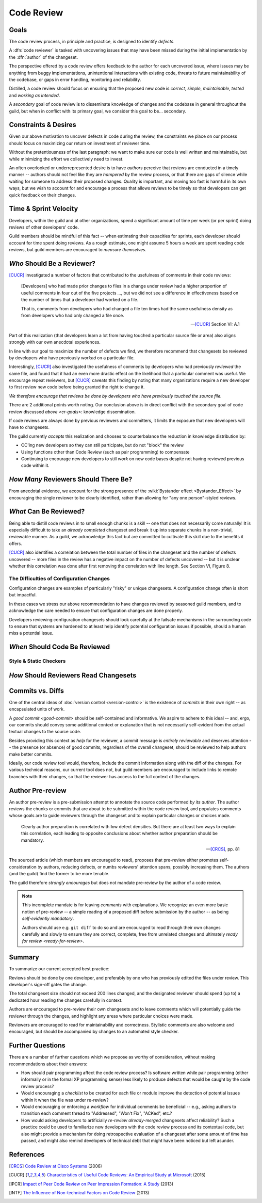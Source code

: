 ===========
Code Review
===========


.. _cr-goals:

Goals
=====

The code review process, in principle and practice, is designed to identify
*defects*.

A :dfn:`code reviewer` is tasked with uncovering issues that may have
been missed during the initial implementation by the :dfn:`author` of
the changeset.

The perspective offered by a code review offers feedback to the author
for each uncovered issue, where issues may be anything from buggy
implementations, unintentional interactions with existing code, threats
to future maintainability of the codebase, or gaps in error handling,
monitoring and reliability.

Distilled, a code review should focus on ensuring that the proposed new
code is *correct*, *simple*, *maintainable*, *tested* and *working as
intended*.

A *secondary* goal of code review is to disseminate knowledge of changes
and the codebase in general throughout the guild, but when in conflict
with its primary goal, we consider this goal to be... secondary.


Constraints & Desires
=====================

Given our above motivation to uncover defects in code during the review, the
constraints we place on our process should focus on maximizing our return on
investment of reviewer time.

Without the pretentiousness of the last paragraph: we want to make sure
our code is well written and maintainable, but while minimizing the
effort we collectively need to invest.

An often overlooked or underrepresented desire is to have *authors* perceive
that reviews are conducted in a timely manner -- authors should not feel like
they are *hampered* by the review process, or that there are gaps of silence
while waiting for someone to address their proposed changes. Quality is
important, and moving too fast is harmful in its own ways, but we wish to
account for and encourage a process that allows reviews to be timely so that
developers can get quick feedback on their changes.


Time & Sprint Velocity
======================

Developers, within the guild and at other organizations, spend a significant
amount of time per week (or per sprint) doing reviews of other developers'
code.

Guild members should be mindful of this fact -- when estimating their
capacities for sprints, each developer should account for time spent
doing reviews. As a rough estimate, one might assume 5 hours a week are
spent reading code reviews, but guild members are encouraged to *measure
themselves*.

.. seealso::

    [IPCR]_ (hour result also quoted in [CUCR]_)
        which surveyed developers about a number of qualitative factors
        that affect their opinions of other team members when reviewing
        others' code.

        The same survey found that surveyed developers spent 6 hours a
        week, on average, doing code reviews.


*Who* Should Be a Reviewer?
===========================

[CUCR]_ investigated a number of factors that contributed to the usefulness of
comments in their code reviews:

.. epigraph::

    [Developers] who had made prior changes to files in a change under
    review had a higher proportion of useful comments in four out of the
    five projects ..., but we did not see a difference in effectiveness
    based on the number of times that a developer had worked on a file.

    That is, comments from developers who had changed a file ten times
    had the same usefulness density as from developers who had only
    changed a file once.

    -- [CUCR]_ Section VI: A.1

Part of this realization (that developers learn a lot from having
touched a particular source file or area) also aligns strongly with our
own anecdotal experiences.

In line with our goal to maximize the number of defects we find, we
therefore recommend that changesets be reviewed by developers who have
previously *worked* on a particular file.

Interestingly, [CUCR]_ also investigated the usefulness of comments by
developers who had previously *reviewed* the same file, and found that
it had an even more drastic effect on the likelihood that a particular
comment was useful. We encourage repeat reviewers, but [CUCR]_ caveats
this finding by noting that many organizations require a new developer
to first review new code before being granted the right to change it.

*We therefore encourage that reviews be done by developers who have
previously touched the source file.*

There are 2 additional points worth noting. Our conclusion above is in
direct conflict with the secondary goal of code review discussed `above
<cr-goals>`: knowledge dissemination.

If code reviews are always done by previous reviewers and committers, it
limits the exposure that new developers will have to changesets.

The guild currently *accepts* this realization and chooses to counterbalance
the reduction in knowledge distribution by:

* CC'ing new developers so they can still participate, but do not "block" the
  review

* Using functions other than Code Review (such as pair programming) to
  compensate

* Continuing to encourage new developers to still *work* on new code bases
  despite not having reviewed previous code within it.

.. seealso::

    [CUCR]_
        The entirety of this paper, but particularly Section VI have a number
        of interesting nuances and findings which guild members are encouraged
        to read and think about as we attempt to improve our processes.


*How Many* Reviewers Should There Be?
=====================================

From anecdotal evidence, we account for the strong presence of the
:wiki:`Bystander effect <Bystander_Effect>` by encouraging the single
reviewer to be clearly identified, rather than allowing for "any one
person"-styled reviews.


*What* Can Be Reviewed?
=======================

Being able to distill code reviews in to small enough chunks is a skill
-- one that does not necessarily come naturally! It is especially
difficult to take an *already completed* changeset and break it up into
separate chunks in a non-trivial, reviewable manner. As a guild, we
acknowledge this fact but are committed to cultivate this skill due to
the benefits it offers.

[CUCR]_ also identifies a correlation between the total number of files
in the changeset and the number of defects uncovered -- more files in
the review has a negative impact on the number of defects uncovered --
but it is unclear whether this correlation was done after first removing
the correlation with line length. See Section VI, Figure 8.

.. seealso::

    [INTF]_
        Particularly Section IV.A, which discusses similar results about
        patch size and its effect on *acceptance* time.

        Section IV.C also notes results about the effect a particular
        *component* has on *response* time -- i.e., some code bases are
        harder to review than others.

        A number of other factors were also found to be statistically
        significant in the dataset collected in the paper.


The Difficulties of Configuration Changes
-----------------------------------------

Configuration changes are examples of particularly "risky" or unique
changesets. A configuration change often is short but impactful.

In these cases we stress our above recommendation to have changes
reviewed by seasoned guild members, and to acknowledge the care needed
to ensure that configuration changes are done properly.

Developers reviewing configuration changesets should look carefully at
the failsafe mechanisms in the surrounding code to ensure that systems
are hardened to at least help identify potential configuration issues if
possible, should a human miss a potential issue.


.. _ready-for-review:

*When* Should Code Be Reviewed
==============================

.. seealso::

    `pre-review`


Style & Static Checkers
-----------------------


*How* Should Reviewers Read Changesets
======================================


Commits vs. Diffs
==================

One of the central ideas of :doc:`version control <version-control>` is
the existence of *commits* in their own right -- as encapsulated units
of work.

A `good commit <good-commit>` should be self-contained and informative. We
aspire to adhere to this ideal -- and, ergo, our commits should convey some
additional context or explanation that is not necessarily self-evident from the
actual textual changes to the source code.

Besides providing this context as *help* for the reviewer, a commit message is
*entirely reviewable* and deserves attention -- the presence (or absence) of
good commits, regardless of the overall changeset, should be reviewed to help
authors make better commits.

Ideally, our code review tool would, therefore, include the commit information
along with the diff of the changes. For various technical reasons, our current
tool does not, but guild members are encouraged to include links to remote
branches with their changes, so that the reviewer has access to the full
context of the changes.


.. _pre-review:

Author Pre-review
=================

An author pre-review is a pre-submission attempt to annotate the
source code performed *by its author*. The author reviews the chunks
or commits that are about to be submitted within the code review tool,
and populates comments whose goals are to guide reviewers through the
changeset and to explain particular changes or choices made.

.. epigraph::

    Clearly author preparation is correlated with low defect densities.
    But there are at least two ways to explain this correlation, each
    leading to opposite conclusions about whether author preparation
    should be mandatory.

    -- [CRCS]_, pp. 81

The sourced article (which members are encouraged to read), proposes that
pre-review either promotes self-consideration by authors, reducing defects, or
numbs reviewers' attention spans, possibly increasing them. The authors (and
the guild) find the former to be more tenable.

The guild therefore *strongly encourages* but does not mandate
pre-review by the author of a code review.

.. note::

    This incomplete mandate is for leaving *comments* with explanations. We
    recognize an even more basic notion of pre-review -- a simple reading of a
    proposed diff before submission by the author -- as being *self-evidently
    mandatory*.

    Authors should use e.g. ``git diff`` to do so and are encouraged to read
    through their own changes carefully and slowly to ensure they are correct,
    complete, free from unrelated changes and ultimately `ready for review
    <ready-for-review>`.


Summary
=======

To summarize our current accepted best practice:

Reviews should be done by one developer, and preferably by one who has
previously edited the files under review. This developer's sign-off
gates the change.

The total changeset size should not exceed 200 lines changed, and the
designated reviewer should spend (up to) a dedicated hour reading the
changes carefully in context.

Authors are encouraged to pre-review their own changesets and to leave
comments which will potentially guide the reviewer through the changes,
and highlight any areas where particular choices were made.

Reviewers are encouraged to read for maintainability and correctness.
Stylistic comments are also welcome and encouraged, but should be
accompanied by changes to an automated style checker.


Further Questions
=================

There are a number of further questions which we propose as worthy of
consideration, without making recommendations about their answers:

* How should pair programming affect the code review process? Is
  software written while pair programming (either informally or in the
  formal XP programming sense) less likely to produce defects that would
  be caught by the code review process?
* Would encouraging a *checklist* to be created for each file or module improve
  the detection of potential issues within it when the file was under
  re-review?
* Would encouraging or enforcing a *workflow* for individual comments be
  beneficial -- e.g., asking authors to transition each comment thread to
  "Addressed", "Won't Fix", "ACKed", etc.?
* How would asking developers to artificially *re-review already-merged*
  changesets affect reliability? Such a practice could be used to familiarize
  new developers with the code review process and its contextual code, but also
  might provide a mechanism for doing retrospective evaluation of a changeset
  after some amount of time has passed, and might also remind developers of
  technical debt that might have been noticed but left asunder.


.. seealso::

    [CUCR]_
        In which the authors created and trained a classifier to rate
        the *usefulness* of comments (post-hoc) and inspected how
        the usefulness of a comment affected its likelihood of being
        addressed.


References
==========

.. [CRCS] `Code Review at Cisco Systems
    <http://support.smartbear.com/support/media/resources/cc/book/code-review-cisco-case-study.pdf>`_
    (2006)

.. [CUCR] `Characteristics of Useful Code Reviews:
    An Empirical Study at Microsoft <http://research.microsoft.com/apps/pubs/default.aspx?id=249224>`_
    (2015)

.. [IPCR] `Impact of Peer Code Review on Peer Impression Formation: A Study
    <http://www.amiangshu.com/papers/Bosu-ESEM-2013.pdf>`_ (2013)

.. [INTF] `The Influence of Non-technical Factors on Code Review
    <http://ieeexplore.ieee.org/xpl/login.jsp?tp=&arnumber=6671287>`_ (2013)
